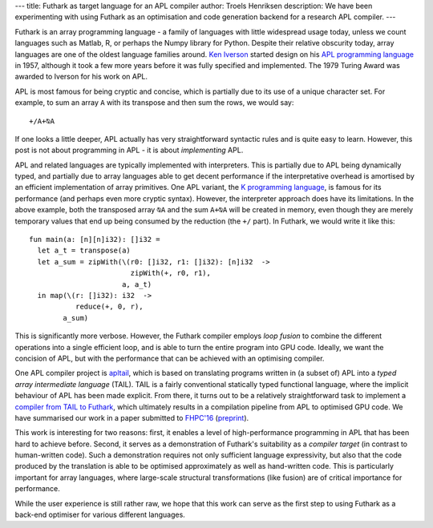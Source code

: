 ---
title: Futhark as target language for an APL compiler
author: Troels Henriksen
description: We have been experimenting with using Futhark as an optimisation and code generation backend for a research APL compiler.
---

Futhark is an array programming language - a family of languages with
little widespread usage today, unless we count languages such as
Matlab, R, or perhaps the Numpy library for Python.  Despite their
relative obscurity today, array languages are one of the oldest
language families around.  `Ken Iverson`_ started design on his `APL
programming language`_ in 1957, although it took a few more years
before it was fully specified and implemented.  The 1979 Turing Award
was awarded to Iverson for his work on APL.

APL is most famous for being cryptic and concise, which is partially
due to its use of a unique character set.  For example, to sum an
array ``A`` with its transpose and then sum the rows, we would say::

  +/A+⍉A

If one looks a little deeper, APL actually has very straightforward
syntactic rules and is quite easy to learn.  However, this post is not
about programming in APL - it is about *implementing* APL.

APL and related languages are typically implemented with interpreters.
This is partially due to APL being dynamically typed, and partially
due to array languages able to get decent performance if the
interpretative overhead is amortised by an efficient implementation of
array primitives.  One APL variant, the `K programming language`_, is
famous for its performance (and perhaps even more cryptic syntax).
However, the interpreter approach does have its limitations.  In the
above example, both the transposed array ``⍉A`` and the sum ``A+⍉A``
will be created in memory, even though they are merely temporary
values that end up being consumed by the reduction (the ``+/`` part).
In Futhark, we would write it like this::

  fun main(a: [n][n]i32): []i32 =
    let a_t = transpose(a)
    let a_sum = zipWith(\(r0: []i32, r1: []i32): [n]i32  ->
                          zipWith(+, r0, r1),
                        a, a_t)
    in map(\(r: []i32): i32  ->
             reduce(+, 0, r),
          a_sum)

This is significantly more verbose.  However, the Futhark compiler
employs *loop fusion* to combine the different operations into a
single efficient loop, and is able to turn the entire program into GPU
code.  Ideally, we want the concision of APL, but with the performance
that can be achieved with an optimising compiler.

One APL compiler project is `apltail`_, which is based on translating
programs written in (a subset of) APL into a *typed array intermediate
language* (TAIL).  TAIL is a fairly conventional statically typed
functional language, where the implicit behaviour of APL has been made
explicit.  From there, it turns out to be a relatively straightforward
task to implement a `compiler from TAIL to Futhark`_, which ultimately
results in a compilation pipeline from APL to optimised GPU code.  We
have summarised our work in a paper submitted to `FHPC'16`_ (`preprint
</publications/fhpc16.pdf>`_).

This work is interesting for two reasons: first, it enables a level of
high-performance programming in APL that has been hard to achieve
before.  Second, it serves as a demonstration of Futhark's suitability
as a *compiler target* (in contrast to human-written code).  Such a
demonstration requires not only sufficient language expressivity, but
also that the code produced by the translation is able to be optimised
approximately as well as hand-written code.  This is particularly
important for array languages, where large-scale structural
transformations (like fusion) are of critical importance for
performance.

While the user experience is still rather raw, we hope that this work
can serve as the first step to using Futhark as a back-end optimiser
for various different languages.

.. _`Ken Iverson`: https://en.wikipedia.org/wiki/Kenneth_E._Iverson
.. _`APL programming language`: https://en.wikipedia.org/wiki/APL_%28programming_language%29
.. _`K programming language`: http://kparc.com/
.. _`apltail`: https://github.com/melsman/apltail/
.. _`compiler from TAIL to Futhark`: https://github.com/henrikurms/tail2futhark
.. _`FHPC'16`: https://sites.google.com/site/fhpcworkshops/fhpc-2016
